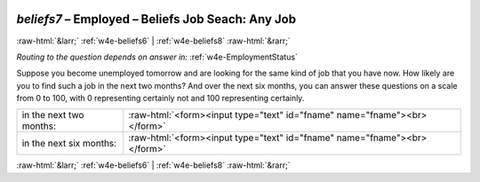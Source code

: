 .. _w4e-beliefs7: 

 
 .. role:: raw-html(raw) 
        :format: html 
 
`beliefs7` – Employed – Beliefs Job Seach: Any Job
============================================================= 


:raw-html:`&larr;` :ref:`w4e-beliefs6` | :ref:`w4e-beliefs8` :raw-html:`&rarr;` 
 
*Routing to the question depends on answer in:* :ref:`w4e-EmploymentStatus` 

Suppose you become unemployed tomorrow and are looking for the same kind of job that you have now. How likely are you to find such a job in the next two months? And over the next six months, you can answer these questions on a scale from 0 to 100, with 0 representing certainly not and 100 representing certainly.
 
.. csv-table:: 
   :delim: | 
 
           in the next two months: | :raw-html:`<form><input type="text" id="fname" name="fname"><br></form>` 
           in the next six months: | :raw-html:`<form><input type="text" id="fname" name="fname"><br></form>` 

.. image:: ../_screenshots/w4-beliefs7.png 


:raw-html:`&larr;` :ref:`w4e-beliefs6` | :ref:`w4e-beliefs8` :raw-html:`&rarr;` 
 
